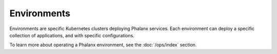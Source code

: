 ############
Environments
############

Environments are specific Kubernetes clusters deploying Phalanx services.
Each environment can deploy a specific collection of applications, and with specific configurations.

To learn more about operating a Phalanx environment, see the :doc:`/ops/index` section.

.. Add a table of environments, possibly linking to their own documentation sets.

